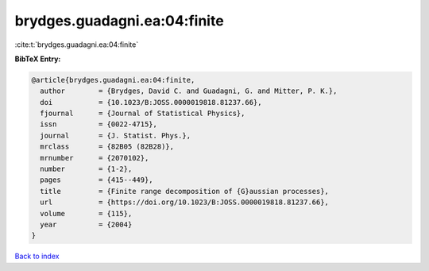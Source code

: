 brydges.guadagni.ea:04:finite
=============================

:cite:t:`brydges.guadagni.ea:04:finite`

**BibTeX Entry:**

.. code-block:: bibtex

   @article{brydges.guadagni.ea:04:finite,
     author        = {Brydges, David C. and Guadagni, G. and Mitter, P. K.},
     doi           = {10.1023/B:JOSS.0000019818.81237.66},
     fjournal      = {Journal of Statistical Physics},
     issn          = {0022-4715},
     journal       = {J. Statist. Phys.},
     mrclass       = {82B05 (82B28)},
     mrnumber      = {2070102},
     number        = {1-2},
     pages         = {415--449},
     title         = {Finite range decomposition of {G}aussian processes},
     url           = {https://doi.org/10.1023/B:JOSS.0000019818.81237.66},
     volume        = {115},
     year          = {2004}
   }

`Back to index <../By-Cite-Keys.html>`_
